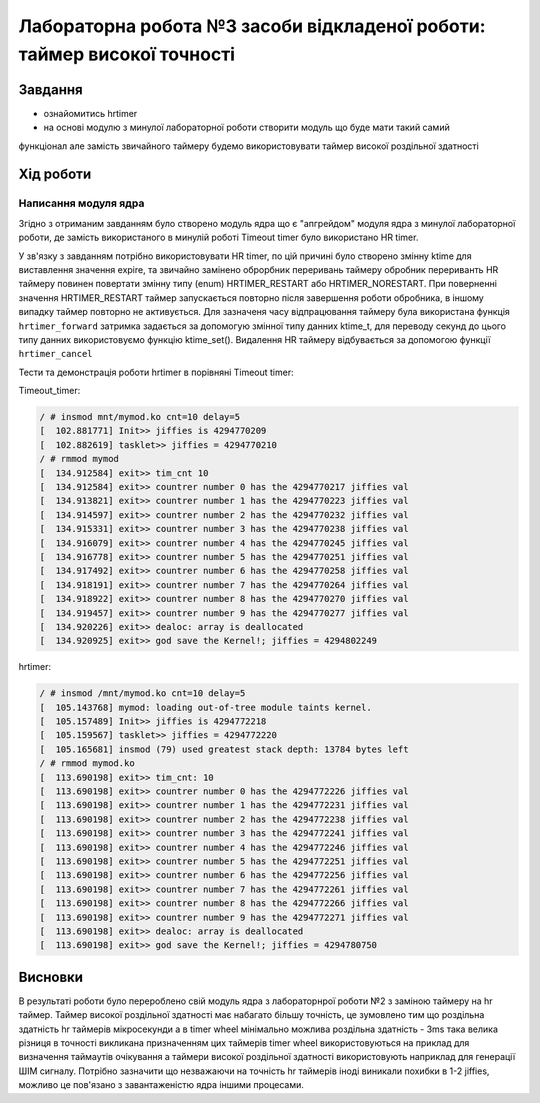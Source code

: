 =================================================
**Лабораторна робота №3 засоби відкладеної роботи: таймер високої точності**
=================================================

Завдання
---------------------------------------------------------

* ознайомитись hrtimer
* на основі модулю з минулої лабораторної роботи створити модуль що буде мати такий самий
функціонал але замість звичайного таймеру будемо використовувати таймер високої роздільної здатності

Хід роботи
----------------------------------------------------------

**Написання модуля ядра**
~~~~~~~~~~~~~~~~~~~~~~~~~~~~~~~~

Згідно з отриманим завданням було створено модуль ядра що є "апгрейдом" модуля ядра з минулої лабораторної роботи, де замість використаного в минулій роботі Timeout timer було використано HR timer.

У зв'язку з завданням потрібно використовувати HR timer, по цій причині було створено змінну  ktime для виставлення значення expire, та звичайно замінено оброрбник переривань таймеру обробник перериванть HR таймеру повинен повертати змінну типу (enum) HRTIMER_RESTART або HRTIMER_NORESTART.
При поверненні значення HRTIMER_RESTART таймер запускається повторно після завершення роботи обробника, в іншому випадку таймер повторно не активується. Для зазначеня часу відпрацювання таймеру була використана функція
``hrtimer_forward`` затримка задається за допомогую змінної типу данних ktime_t, для переводу секунд до цього типу данних використовуємо функцію ktime_set(). Видалення HR таймеру відбувається за допомогою функції ``hrtimer_cancel``

Тести та демонстрація роботи hrtimer в порівняні Timeout timer:

Timeout_timer:
 
.. code-block:: bash

 / # insmod mnt/mymod.ko cnt=10 delay=5
 [  102.881771] Init>> jiffies is 4294770209
 [  102.882619] tasklet>> jiffies = 4294770210
 / # rmmod mymod
 [  134.912584] exit>> tim_cnt 10
 [  134.912584] exit>> countrer number 0 has the 4294770217 jiffies val
 [  134.913821] exit>> countrer number 1 has the 4294770223 jiffies val
 [  134.914597] exit>> countrer number 2 has the 4294770232 jiffies val
 [  134.915331] exit>> countrer number 3 has the 4294770238 jiffies val
 [  134.916079] exit>> countrer number 4 has the 4294770245 jiffies val
 [  134.916778] exit>> countrer number 5 has the 4294770251 jiffies val
 [  134.917492] exit>> countrer number 6 has the 4294770258 jiffies val
 [  134.918191] exit>> countrer number 7 has the 4294770264 jiffies val
 [  134.918922] exit>> countrer number 8 has the 4294770270 jiffies val
 [  134.919457] exit>> countrer number 9 has the 4294770277 jiffies val
 [  134.920226] exit>> dealoc: array is deallocated
 [  134.920925] exit>> god save the Kernel!; jiffies = 4294802249
 
hrtimer:
 
.. code-block:: bash

 / # insmod /mnt/mymod.ko cnt=10 delay=5
 [  105.143768] mymod: loading out-of-tree module taints kernel.
 [  105.157489] Init>> jiffies is 4294772218
 [  105.159567] tasklet>> jiffies = 4294772220
 [  105.165681] insmod (79) used greatest stack depth: 13784 bytes left
 / # rmmod mymod.ko
 [  113.690198] exit>> tim_cnt: 10
 [  113.690198] exit>> countrer number 0 has the 4294772226 jiffies val
 [  113.690198] exit>> countrer number 1 has the 4294772231 jiffies val
 [  113.690198] exit>> countrer number 2 has the 4294772238 jiffies val
 [  113.690198] exit>> countrer number 3 has the 4294772241 jiffies val
 [  113.690198] exit>> countrer number 4 has the 4294772246 jiffies val
 [  113.690198] exit>> countrer number 5 has the 4294772251 jiffies val
 [  113.690198] exit>> countrer number 6 has the 4294772256 jiffies val
 [  113.690198] exit>> countrer number 7 has the 4294772261 jiffies val
 [  113.690198] exit>> countrer number 8 has the 4294772266 jiffies val
 [  113.690198] exit>> countrer number 9 has the 4294772271 jiffies val
 [  113.690198] exit>> dealoc: array is deallocated
 [  113.690198] exit>> god save the Kernel!; jiffies = 4294780750

Висновки
------------
В результаті роботи було перероблено свій модуль ядра з лабораторнрої роботи №2 з заміною таймеру на hr таймер. Таймер високої роздільної здатності має набагато більшу точність, це зумовлено тим що роздільна здатність hr таймерів мікросекунди а в  timer wheel
мінімально можлива роздільна здатність - 3ms така велика різниця в точності викликана призначенням цих таймерів timer wheel використовуються на приклад для визначення таймаутів очікування а таймери високої роздільної здатності використовують наприклад для генерації ШІМ сигналу. Потрібно зазначити що незважаючи на точність hr таймерів іноді виникали похибки в 1-2 jiffies, можливо це пов'язано з завантаженістю ядра іншими процесами.
